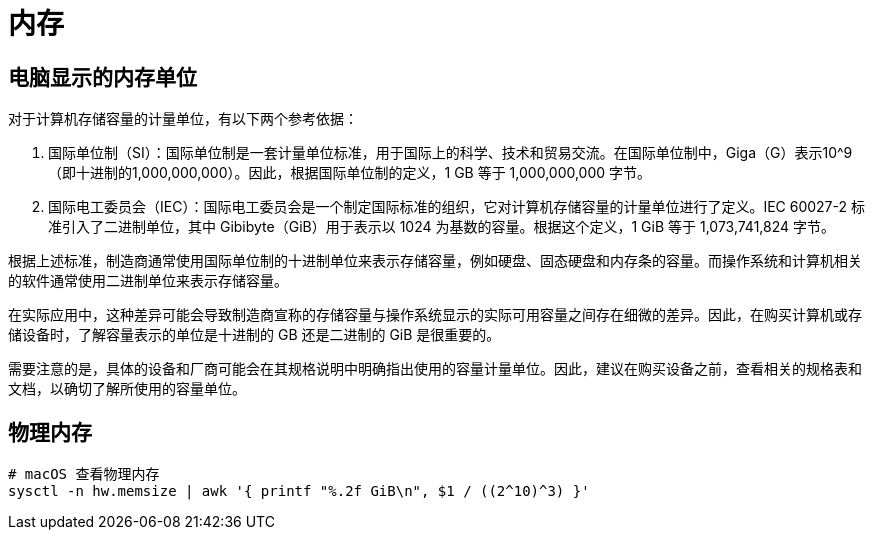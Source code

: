 = 内存

== 电脑显示的内存单位

对于计算机存储容量的计量单位，有以下两个参考依据：

1. 国际单位制（SI）：国际单位制是一套计量单位标准，用于国际上的科学、技术和贸易交流。在国际单位制中，Giga（G）表示10^9（即十进制的1,000,000,000）。因此，根据国际单位制的定义，1 GB 等于 1,000,000,000 字节。

2. 国际电工委员会（IEC）：国际电工委员会是一个制定国际标准的组织，它对计算机存储容量的计量单位进行了定义。IEC 60027-2 标准引入了二进制单位，其中 Gibibyte（GiB）用于表示以 1024 为基数的容量。根据这个定义，1 GiB 等于 1,073,741,824 字节。

根据上述标准，制造商通常使用国际单位制的十进制单位来表示存储容量，例如硬盘、固态硬盘和内存条的容量。而操作系统和计算机相关的软件通常使用二进制单位来表示存储容量。

在实际应用中，这种差异可能会导致制造商宣称的存储容量与操作系统显示的实际可用容量之间存在细微的差异。因此，在购买计算机或存储设备时，了解容量表示的单位是十进制的 GB 还是二进制的 GiB 是很重要的。

需要注意的是，具体的设备和厂商可能会在其规格说明中明确指出使用的容量计量单位。因此，建议在购买设备之前，查看相关的规格表和文档，以确切了解所使用的容量单位。

== 物理内存

[source%nowrap,bash]
----
# macOS 查看物理内存
sysctl -n hw.memsize | awk '{ printf "%.2f GiB\n", $1 / ((2^10)^3) }'
----
